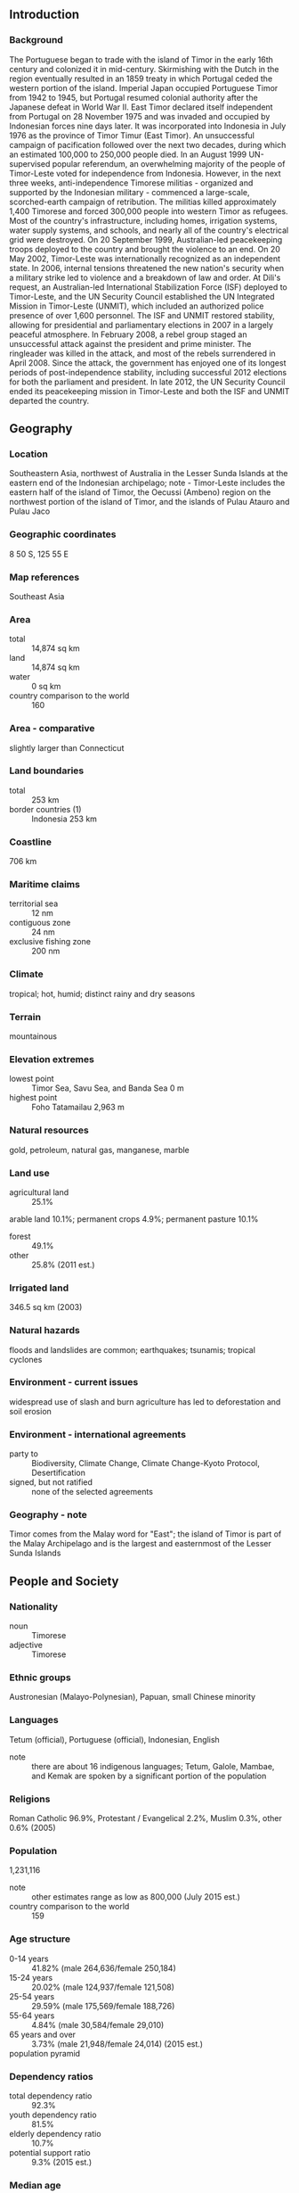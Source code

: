 ** Introduction
*** Background
The Portuguese began to trade with the island of Timor in the early 16th century and colonized it in mid-century. Skirmishing with the Dutch in the region eventually resulted in an 1859 treaty in which Portugal ceded the western portion of the island. Imperial Japan occupied Portuguese Timor from 1942 to 1945, but Portugal resumed colonial authority after the Japanese defeat in World War II. East Timor declared itself independent from Portugal on 28 November 1975 and was invaded and occupied by Indonesian forces nine days later. It was incorporated into Indonesia in July 1976 as the province of Timor Timur (East Timor). An unsuccessful campaign of pacification followed over the next two decades, during which an estimated 100,000 to 250,000 people died. In an August 1999 UN-supervised popular referendum, an overwhelming majority of the people of Timor-Leste voted for independence from Indonesia. However, in the next three weeks, anti-independence Timorese militias - organized and supported by the Indonesian military - commenced a large-scale, scorched-earth campaign of retribution. The militias killed approximately 1,400 Timorese and forced 300,000 people into western Timor as refugees. Most of the country's infrastructure, including homes, irrigation systems, water supply systems, and schools, and nearly all of the country's electrical grid were destroyed. On 20 September 1999, Australian-led peacekeeping troops deployed to the country and brought the violence to an end. On 20 May 2002, Timor-Leste was internationally recognized as an independent state.
In 2006, internal tensions threatened the new nation's security when a military strike led to violence and a breakdown of law and order. At Dili's request, an Australian-led International Stabilization Force (ISF) deployed to Timor-Leste, and the UN Security Council established the UN Integrated Mission in Timor-Leste (UNMIT), which included an authorized police presence of over 1,600 personnel. The ISF and UNMIT restored stability, allowing for presidential and parliamentary elections in 2007 in a largely peaceful atmosphere. In February 2008, a rebel group staged an unsuccessful attack against the president and prime minister. The ringleader was killed in the attack, and most of the rebels surrendered in April 2008. Since the attack, the government has enjoyed one of its longest periods of post-independence stability, including successful 2012 elections for both the parliament and president. In late 2012, the UN Security Council ended its peacekeeping mission in Timor-Leste and both the ISF and UNMIT departed the country.
** Geography
*** Location
Southeastern Asia, northwest of Australia in the Lesser Sunda Islands at the eastern end of the Indonesian archipelago; note - Timor-Leste includes the eastern half of the island of Timor, the Oecussi (Ambeno) region on the northwest portion of the island of Timor, and the islands of Pulau Atauro and Pulau Jaco
*** Geographic coordinates
8 50 S, 125 55 E
*** Map references
Southeast Asia
*** Area
- total :: 14,874 sq km
- land :: 14,874 sq km
- water :: 0 sq km
- country comparison to the world :: 160
*** Area - comparative
slightly larger than Connecticut
*** Land boundaries
- total :: 253 km
- border countries (1) :: Indonesia 253 km
*** Coastline
706 km
*** Maritime claims
- territorial sea :: 12 nm
- contiguous zone :: 24 nm
- exclusive fishing zone :: 200 nm
*** Climate
tropical; hot, humid; distinct rainy and dry seasons
*** Terrain
mountainous
*** Elevation extremes
- lowest point :: Timor Sea, Savu Sea, and Banda Sea 0 m
- highest point :: Foho Tatamailau 2,963 m
*** Natural resources
gold, petroleum, natural gas, manganese, marble
*** Land use
- agricultural land :: 25.1%
arable land 10.1%; permanent crops 4.9%; permanent pasture 10.1%
- forest :: 49.1%
- other :: 25.8% (2011 est.)
*** Irrigated land
346.5 sq km (2003)
*** Natural hazards
floods and landslides are common; earthquakes; tsunamis; tropical cyclones
*** Environment - current issues
widespread use of slash and burn agriculture has led to deforestation and soil erosion
*** Environment - international agreements
- party to :: Biodiversity, Climate Change, Climate Change-Kyoto Protocol, Desertification
- signed, but not ratified :: none of the selected agreements
*** Geography - note
Timor comes from the Malay word for "East"; the island of Timor is part of the Malay Archipelago and is the largest and easternmost of the Lesser Sunda Islands
** People and Society
*** Nationality
- noun :: Timorese
- adjective :: Timorese
*** Ethnic groups
Austronesian (Malayo-Polynesian), Papuan, small Chinese minority
*** Languages
Tetum (official), Portuguese (official), Indonesian, English
- note :: there are about 16 indigenous languages; Tetum, Galole, Mambae, and Kemak are spoken by a significant portion of the population
*** Religions
Roman Catholic 96.9%, Protestant / Evangelical 2.2%, Muslim 0.3%, other 0.6% (2005)
*** Population
1,231,116
- note :: other estimates range as low as 800,000 (July 2015 est.)
- country comparison to the world :: 159
*** Age structure
- 0-14 years :: 41.82% (male 264,636/female 250,184)
- 15-24 years :: 20.02% (male 124,937/female 121,508)
- 25-54 years :: 29.59% (male 175,569/female 188,726)
- 55-64 years :: 4.84% (male 30,584/female 29,010)
- 65 years and over :: 3.73% (male 21,948/female 24,014) (2015 est.)
- population pyramid ::  
*** Dependency ratios
- total dependency ratio :: 92.3%
- youth dependency ratio :: 81.5%
- elderly dependency ratio :: 10.7%
- potential support ratio :: 9.3% (2015 est.)
*** Median age
- total :: 18.6 years
- male :: 18 years
- female :: 19.2 years (2015 est.)
*** Population growth rate
2.42% (2015 est.)
- country comparison to the world :: 30
*** Birth rate
34.16 births/1,000 population (2015 est.)
- country comparison to the world :: 28
*** Death rate
6.1 deaths/1,000 population (2015 est.)
- country comparison to the world :: 162
*** Net migration rate
-3.86 migrant(s)/1,000 population (2015 est.)
- country comparison to the world :: 189
*** Urbanization
- urban population :: 32.8% of total population (2015)
- rate of urbanization :: 3.75% annual rate of change (2010-15 est.)
*** Major urban areas - population
DILI (capital) 228,000 (2014)
*** Sex ratio
- at birth :: 1.07 male(s)/female
- 0-14 years :: 1.06 male(s)/female
- 15-24 years :: 1.03 male(s)/female
- 25-54 years :: 0.93 male(s)/female
- 55-64 years :: 1.05 male(s)/female
- 65 years and over :: 0.91 male(s)/female
- total population :: 1.01 male(s)/female (2015 est.)
*** Infant mortality rate
- total :: 37.54 deaths/1,000 live births
- male :: 40.5 deaths/1,000 live births
- female :: 34.39 deaths/1,000 live births (2015 est.)
- country comparison to the world :: 55
*** Life expectancy at birth
- total population :: 67.72 years
- male :: 66.17 years
- female :: 69.37 years (2015 est.)
- country comparison to the world :: 165
*** Total fertility rate
5.01 children born/woman (2015 est.)
- country comparison to the world :: 15
*** Contraceptive prevalence rate
22.3% (2009/10)
*** Health expenditures
1.3% of GDP (2013)
- country comparison to the world :: 156
*** Physicians density
0.07 physicians/1,000 population (2011)
*** Hospital bed density
5.9 beds/1,000 population (2010)
*** Drinking water source
- improved :: 
urban: 95.2% of population
rural: 60.5% of population
total: 71.9% of population
- unimproved :: 
urban: 4.8% of population
rural: 39.5% of population
total: 28.1% of population (2015 est.)
*** Sanitation facility access
- improved :: 
urban: 69% of population
rural: 26.8% of population
total: 40.6% of population
- unimproved :: 
urban: 31% of population
rural: 73.2% of population
total: 59.4% of population (2015 est.)
*** HIV/AIDS - adult prevalence rate
NA
*** HIV/AIDS - people living with HIV/AIDS
NA
*** HIV/AIDS - deaths
NA
*** Major infectious diseases
- degree of risk :: very high
- food or waterborne diseases :: bacterial diarrhea, hepatitis A, and typhoid fever
- vectorborne diseases :: dengue fever and malaria (2013)
*** Obesity - adult prevalence rate
1.8% (2014)
- country comparison to the world :: 178
*** Children under the age of 5 years underweight
45.3% (2010)
- country comparison to the world :: 1
*** Education expenditures
9.4% of GDP (2011)
- country comparison to the world :: 7
*** Literacy
- definition :: age 15 and over can read and write
- total population :: 67.5%
- male :: 71.5%
- female :: 63.4% (2015 est.)
*** School life expectancy (primary to tertiary education)
- total :: 12 years
- male :: 12 years
- female :: 11 years (2010)
*** Child labor - children ages 5-14
- total number :: 10,510
- percentage :: 4% (2002 est.)
*** Unemployment, youth ages 15-24
- total :: 14.8%
- male :: 10.4%
- female :: 22.7% (2010 est.)
- country comparison to the world :: 79
** Government
*** Country name
- conventional long form :: Democratic Republic of Timor-Leste
- conventional short form :: Timor-Leste
- note :: pronounced TEE-mor LESS-tay
- local long form :: Republika Demokratika Timor Lorosa'e [Tetum]; Republica Democratica de Timor-Leste [Portuguese]
- local short form :: Timor Lorosa'e [Tetum]; Timor-Leste [Portuguese]
- former :: East Timor, Portuguese Timor
*** Government type
republic
*** Capital
- name :: Dili
- geographic coordinates :: 8 35 S, 125 36 E
- time difference :: UTC+9 (14 hours ahead of Washington, DC, during Standard Time)
*** Administrative divisions
13 administrative districts; Aileu, Ainaro, Baucau, Bobonaro (Maliana), Cova-Lima (Suai), Dili, Ermera (Gleno), Lautem (Los Palos), Liquica, Manatuto, Manufahi (Same), Oecussi (Ambeno), Viqueque
- note :: administrative divisions have the same names as their administrative centers (exceptions have the administrative center name following in parentheses)
*** Independence
20 May 2002 (from Indonesia); note - 28 November 1975 was the date independence was proclaimed from Portugal; 20 May 2002 was the date of international recognition of Timor-Leste's independence from Indonesia
*** National holiday
Proclamation of Independence Day, 28 November (1975)
*** Constitution
drafted 2001, approved 22 March 2002, entered into force 20 May 2002 (2013)
*** Legal system
civil law system based on the Portuguese model; note - penal and civil law codes to replace the Indonesian codes were passed by Parliament and promulgated in 2009 and 2011, respectively
*** International law organization participation
accepts compulsory ICJ jurisdiction with reservations; accepts ICCt jurisdiction
*** Suffrage
17 years of age; universal
*** Executive branch
- chief of state :: President Taur Matan RUAK, aka Jose Maria de VASCONCELOS (since 20 May 2012); note - the president plays a largely symbolic role but is the commander in chief of the military and is able to veto legislation, dissolve parliament, and call national elections
- head of government :: Prime Minister Kay Rala Xanana GUSMAO - formerly Jose Alexandre GUSMAO (since 8 August 2007); Vice Prime Minister Fernando "Lasama" de ARAUJO (since 8 August 2012)
- cabinet :: Council of Ministers proposed by the prime minister and appointed by the president
- elections/appointments :: president directly elected by absolute majority popular vote in 2 rounds if needed for a 5-year term (eligible for a second term); election last held on 17 March 2012 with a runoff on 16 April 2012; following parliamentary elections, the president appoints the leader of the majority party or majority coalition as the prime minister
- election results :: Taur Matan RUAK elected president in runoff; percent of vote - Taur Matan RUAK (independent) 61.2%, Francisco GUTTERES (Frenti-Mudanca) 38.8%
*** Legislative branch
- description :: unicameral National Parliament (65 seats; members directly elected in a single nationwide constituency by proportional representation vote to serve 5-year terms)
- elections :: elections were held on 7 July 2012 (next to be held in July 2017)
- election results :: percent of vote by party - CNRT 36%, FRETILIN 30%, PD 10%, Frenti-Mudanca 3%, others 21%; seats by party - CNRT 30, FRETILIN 25, PD 8, Frenti-Mudanca 2
*** Judicial branch
- highest court(s) :: Supreme Court of Justice (consists of the court president and NA judges)
- judge selection and term of office :: Supreme Court president appointed by the president of the republic from among the other court judges to serve a 4-year term; other Supreme Court judges appointed - 1 by the Parliament, and the others by the Supreme Council for the Judiciary, a body presided by the Supreme Court president and includes mostly presidential and parliamentary appointees; other Supreme Court judges appointed for life
- subordinate courts :: Court of Appeal; district courts; magistrates' courts
- note :: the UN Justice System Programme, launched in 2003 and in 2008, is helping strengthen the country's justice system
*** Political parties and leaders
Democratic Party or PD [Fernando "Lasama" de ARAUJO]
Frenti-Mudanca [Jose Luis GUTERRES]
National Congress for Timorese Reconstruction or CNRT [Kay Rala Xanana GUSMAO]
Revolutionary Front of Independent Timor-Leste or FRETILIN [Mari ALKATIRI]
(only parties in Parliament are listed)
*** Political pressure groups and leaders
NA
*** International organization participation
ACP, ADB, AOSIS, ARF, ASEAN (observer), CPLP, EITI (compliant country), FAO, G-77, IBRD, ICAO, ICCt, ICRM, IDA, IFAD, IFC, IFRCS, ILO, IMF, IMO, Interpol, IOC, IOM, IPU, ITU, MIGA, NAM, OPCW, PIF (observer), UN, UNCTAD, UNESCO, UNIDO, Union Latina, UNWTO, UPU, WCO, WHO, WMO
*** Diplomatic representation in the US
- chief of mission :: Ambassador Domingos Sarmento ALVES (since 21 May 2014)
- chancery :: 4201 Connecticut Avenue NW, Suite 504, Washington, DC 20008
- telephone :: [1] (202) 966-3202
- FAX :: [1] (202) 966-3205
*** Diplomatic representation from the US
- chief of mission :: Ambassador (vacant); Charge d'Affaires Scott TICKNOR (since end of 2013)
- embassy :: Avenida de Portugal, Praia dos Coqueiros, Dili
- mailing address :: US Department of State, 8250 Dili Place, Washington, DC 20521-8250
- telephone :: (670) 332-4684
- FAX :: (670) 331-3206
*** Flag description
red with a black isosceles triangle (based on the hoist side) superimposed on a slightly longer yellow arrowhead that extends to the center of the flag; a white star - pointing to the upper hoist-side corner of the flag - is in the center of the black triangle; yellow denotes the colonialism in Timor-Leste's past; black represents the obscurantism that needs to be overcome; red stands for the national liberation struggle; the white star symbolizes peace and serves as a guiding light
*** National symbol(s)
Mount Ramelau; national colors: red, yellow, black, white
*** National anthem
- name :: "Patria" (Fatherland)
- lyrics/music :: Fransisco Borja DA COSTA/Afonso DE ARAUJO
- note :: adopted 2002; the song was first used as an anthem when Timor-Leste declared its independence from Portugal in 1975; the lyricist, Fransisco Borja DA COSTA, was killed in the Indonesian invasion just days after independence was declared

** Economy
*** Economy - overview
Since gaining its independence in 1999, Timor-Leste has faced great challenges in rebuilding its infrastructure, strengthening the civil administration, and generating jobs for young people entering the work force. The development of oil and gas resources in offshore waters has greatly supplemented government revenues. This technology-intensive industry, however, has done little to create jobs in part because there are no production facilities in Timor-Leste. Gas is currently piped to Australia for processing, but Timor-Leste has expressed interest in developing a domestic processing capacity. In June 2005, the National Parliament unanimously approved the creation of a Petroleum Fund to serve as a repository for all petroleum revenues and to preserve the value of Timor-Leste's petroleum wealth for future generations. The Fund held assets of $16.5 billion, as of December 2014. Oil accounts for 90% of government revenues, and the drop in the price of oil in 2014 has led to concerns about the long-term sustainability of government spending. The Ministry of Finance maintains that the Petroleum Fund is sufficient to sustain government operations for the foreseeable future. Annual government budget expenditures increased markedly between 2009 and 2012 but dropped significantly in 2013 and again in 2014. Historically, the government has failed to spend as much as its budget allowed. The government has focused significant resources on basic infrastructure, including electricity and roads. Limited experience in procurement and infrastructure building has hampered these projects. The underlying economic policy challenge the country faces remains how best to use oil-and-gas wealth to lift the non-oil economy onto a higher growth path and to reduce poverty.
*** GDP (purchasing power parity)
$6.066 billion (2014 est.)
$5.693 billion (2013 est.)
$5.401 billion (2012 est.)
- note :: data are in 2014 US dollars
- country comparison to the world :: 163
*** GDP (official exchange rate)
$4.478 billion
- note :: non-oil GDP (2014 est.)
*** GDP - real growth rate
6.6% (2014 est.)
5.4% (2013 est.)
7.8% (2012 est.)
- country comparison to the world :: 23
*** GDP - per capita (PPP)
$4,900 (2014 est.)
$4,600 (2013 est.)
$4,400 (2012 est.)
- note :: data are in 2014 US dollars
- country comparison to the world :: 155
*** GDP - composition, by end use
- household consumption :: 21.9%
- government consumption :: 21.3%
- investment in fixed capital :: 21.8%
- investment in inventories :: 0%
- exports of goods and services :: 81.9%
- imports of goods and services :: -46.8%
 (2014 est.)
*** GDP - composition, by sector of origin
- agriculture :: 5.2%
- industry :: 72.8%
- services :: 22.1% (2014 est.)
*** Agriculture - products
coffee, rice, corn, cassava (manioc, tapioca), sweet potatoes, soybeans, cabbage, mangoes, bananas, vanilla
*** Industries
printing, soap manufacturing, handicrafts, woven cloth
*** Industrial production growth rate
-15% (2014 est.)
- country comparison to the world :: 198
*** Labor force
247,500 (2012 est.)
- country comparison to the world :: 167
*** Labor force - by occupation
- agriculture :: 64%
- industry :: 10%
- services :: 26% (2010)
*** Unemployment rate
11% (2013 est.)
18.4% (2010 est.)
- country comparison to the world :: 158
*** Population below poverty line
37% (2011 est.)
*** Household income or consumption by percentage share
- lowest 10% :: 4%
- highest 10% :: 27% (2007)
*** Distribution of family income - Gini index
31.9 (2007 est.)
38 (2002 est.)
- country comparison to the world :: 111
*** Budget
- revenues :: $400 million
- expenditures :: $1.8 billion (2014 est.)
*** Taxes and other revenues
8.9% of GDP (2014 est.)
- country comparison to the world :: 210
*** Budget surplus (+) or deficit (-)
-31% of GDP (2014 est.)
- country comparison to the world :: 214
*** Fiscal year
calendar year
*** Inflation rate (consumer prices)
2.5% (2014 est.)
3.3% (2013 est.)
- country comparison to the world :: 113
*** Commercial bank prime lending rate
12.8% (31 December 2014 est.)
12.41% (31 December 2013 est.)
- country comparison to the world :: 61
*** Stock of narrow money
$241.4 million (31 December 2014 est.)
$279.5 million (31 December 2013 est.)
- country comparison to the world :: 175
*** Stock of broad money
$546.2 million (31 December 2014 est.)
$500.2 million (31 December 2013 est.)
- country comparison to the world :: 176
*** Stock of domestic credit
$-500 million (31 December 2014 est.)
$-469 million (31 December 2013 est.)
- country comparison to the world :: 185
*** Market value of publicly traded shares
$NA
*** Current account balance
$1.167 billion (2014 est.)
$2.74 billion (2012 est.)
- country comparison to the world :: 38
*** Exports
$154 million (2012 est.)
- country comparison to the world :: 202
*** Exports - commodities
oil, coffee, sandalwood, marble
- note :: potential for vanilla exports
*** Imports
$696.2 million (2013 est.)
$689 million (2011 est.)
- country comparison to the world :: 188
*** Imports - commodities
food, gasoline, kerosene, machinery
*** Exchange rates
the US dollar is used
** Energy
*** Electricity - production
349.4 million kWh (2012 est.)
- country comparison to the world :: 197
*** Electricity - consumption
125.3 million kWh (2012 est.)
- country comparison to the world :: 203
*** Electricity - exports
0 kWh (2012 est.)
- country comparison to the world :: 206
*** Electricity - imports
0 kWh (2012 est.)
- country comparison to the world :: 210
*** Crude oil - production
79,260 bbl/day (2013 est.)
- country comparison to the world :: 51
*** Crude oil - exports
77,280 bbl/day (2013 est.)
- country comparison to the world :: 39
*** Crude oil - imports
0 bbl/day (2010 est.)
- country comparison to the world :: 131
*** Crude oil - proved reserves
0 bbl (1 January 2014 est.)
- country comparison to the world :: 199
*** Refined petroleum products - production
0 bbl/day (2012 est.)
- country comparison to the world :: 201
*** Refined petroleum products - consumption
1,980 bbl/day (2013 est.)
- country comparison to the world :: 190
*** Refined petroleum products - exports
0 bbl/day (2010 est.)
- country comparison to the world :: 137
*** Refined petroleum products - imports
1,264 bbl/day (2012 est.)
- country comparison to the world :: 190
*** Natural gas - production
0 cu m (2012 est.)
- country comparison to the world :: 200
*** Natural gas - consumption
0 cu m (2012 est.)
- country comparison to the world :: 201
*** Natural gas - exports
0 cu m (2012 est.)
- country comparison to the world :: 194
*** Natural gas - imports
0 cu m (2012 est.)
- country comparison to the world :: 139
*** Natural gas - proved reserves
200 billion cu m (1 January 2006 est.)
- country comparison to the world :: 46
*** Carbon dioxide emissions from consumption of energy
496,300 Mt (2012 est.)
- country comparison to the world :: 181
** Communications
*** Telephones - fixed lines
- total subscriptions :: 3,000
- subscriptions per 100 inhabitants :: less than 1 (2014 est.)
- country comparison to the world :: 212
*** Telephones - mobile cellular
- total :: 676,900
- subscriptions per 100 inhabitants :: 56 (2014 est.)
- country comparison to the world :: 163
*** Telephone system
- general assessment :: rudimentary service in urban and some rural areas, which is expanding with the entrance of new competitors
- domestic :: system suffered significant damage during the violence associated with independence; limited fixed-line services; mobile-cellular services have been expanding and are now available in urban and most rural areas
- international :: country code - 670; international service is available (2012)
*** Broadcast media
1 public TV broadcast station broadcasting nationally and 1 public radio broadcaster with stations in each of the 13 administrative districts; 1 commercial TV broadcast station, 3 commercial radio stations, and roughly 20 community radio stations (2012)
*** Radio broadcast stations
at least 21 (Timor-Leste has one national public broadcaster and 20 community and church radio stations - station frequency types NA) (2007)
*** Television broadcast stations
1 (Timor-Leste has one national public broadcaster)
*** Internet country code
.tl
*** Internet users
- total :: 12,000
- percent of population :: 1.0% (2014 est.)
- country comparison to the world :: 205
** Transportation
*** Airports
6 (2013)
- country comparison to the world :: 176
*** Airports - with paved runways
- total :: 2
- 2,438 to 3,047 m :: 1
- 1,524 to 2,437 m :: 1 (2013)
*** Airports - with unpaved runways
- total :: 4
- 914 to 1,523 m :: 2
- under 914 m :: 
2 (2013)
*** Heliports
8 (2013)
*** Roadways
- total :: 6,040 km
- paved :: 2,600 km
- unpaved :: 3,440 km (2005)
- country comparison to the world :: 150
*** Merchant marine
- total :: 1
- by type :: passenger/cargo 1 (2010)
- country comparison to the world :: 151
*** Ports and terminals
- major seaport(s) :: Dili
** Military
*** Military branches
Timor-Leste Defense Force (Falintil-Forcas de Defesa de Timor-L'este, Falintil (F-FDTL)): Army, Navy (Armada) (2013)
*** Military service age and obligation
18 years of age for voluntary military service; 18-month service obligation; no conscription but, as of May 2013, introduction of conscription was under discussion (2013)
*** Manpower available for military service
- males age 16-49 :: 305,643
- females age 16-49 :: 293,052 (2010 est.)
*** Manpower fit for military service
- males age 16-49 :: 243,120
- females age 16-49 :: 251,061 (2010 est.)
*** Manpower reaching militarily significant age annually
- male :: 12,737
- female :: 12,389 (2010 est.)
*** Military expenditures
2.92% of GDP (2012)
2.6% of GDP (2011)
2.92% of GDP (2010)
- country comparison to the world :: 23
** Transnational Issues
*** Disputes - international
three stretches of land borders with Timor-Leste have yet to be delimited, two of which are in the Oecussi exclave area, and no maritime or Economic Exclusion Zone boundaries have been established between the countries; maritime boundaries with Indonesia remain unresolved; in 2007, Australia and Timor-Leste signed a 50-year development zone and revenue sharing agreement in lieu of a maritime boundary
*** Trafficking in persons
- current situation :: Timor Leste is a source, transit, and destination country for men, women, and children subjected to forced labor and sex trafficking; Timorese women and girls may be sent to India, Singapore, and Middle Eastern and other Southeast Asian countries for domestic servitude; women and girls from rural areas are also lured to the capital with promises of legitimate jobs and are then forced into prostitution or domestic servitude; Timorese family members are subject to bonded domestic or agricultural labor to repay debts; foreign migrant women are subject to sex trafficking in Timor Leste, while men and boys from Burma, Cambodia, and Thailand are forced to work on fishing boats in Timorese waters under inhumane conditions
- tier rating :: Tier 2 Watch List – Timor Leste does not fully comply with the minimum standards for the elimination of trafficking; however, it is making significant efforts to do so; legislation that would prohibit all forms of human trafficking remains pending approval, despite being submitted to the Council of Ministers in 2012; in 2013, authorities did not investigate or prosecute any trafficking cases and did not convict any offenders; the government’s efforts to protect trafficking victims were negligible; no victims were identified or referred to NGO-provided services, although funding was allocated to an NGO shelter for this purpose; increased patrolling of territorial waters in 2013 did not lead to increased identification of trafficking victims (2014)
*** Illicit drugs
NA
